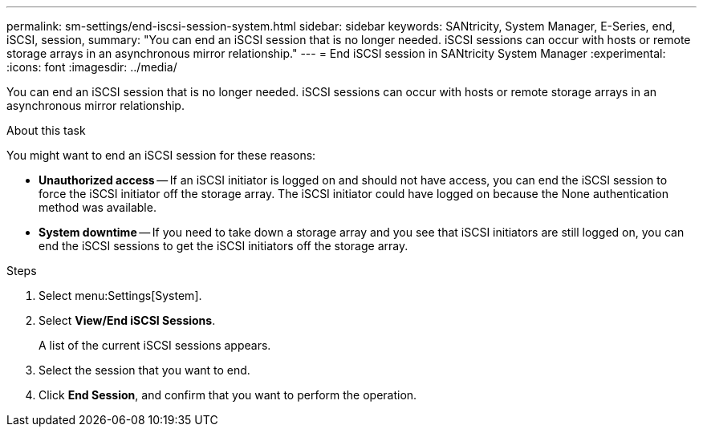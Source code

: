 ---
permalink: sm-settings/end-iscsi-session-system.html
sidebar: sidebar
keywords: SANtricity, System Manager, E-Series, end, iSCSI, session,
summary: "You can end an iSCSI session that is no longer needed. iSCSI sessions can occur with hosts or remote storage arrays in an asynchronous mirror relationship."
---
= End iSCSI session in SANtricity System Manager
:experimental:
:icons: font
:imagesdir: ../media/

[.lead]
You can end an iSCSI session that is no longer needed. iSCSI sessions can occur with hosts or remote storage arrays in an asynchronous mirror relationship.

.About this task

You might want to end an iSCSI session for these reasons:

* *Unauthorized access* -- If an iSCSI initiator is logged on and should not have access, you can end the iSCSI session to force the iSCSI initiator off the storage array. The iSCSI initiator could have logged on because the None authentication method was available.
* *System downtime* -- If you need to take down a storage array and you see that iSCSI initiators are still logged on, you can end the iSCSI sessions to get the iSCSI initiators off the storage array.

.Steps

. Select menu:Settings[System].
. Select *View/End iSCSI Sessions*.
+
A list of the current iSCSI sessions appears.

. Select the session that you want to end.
. Click *End Session*, and confirm that you want to perform the operation.
